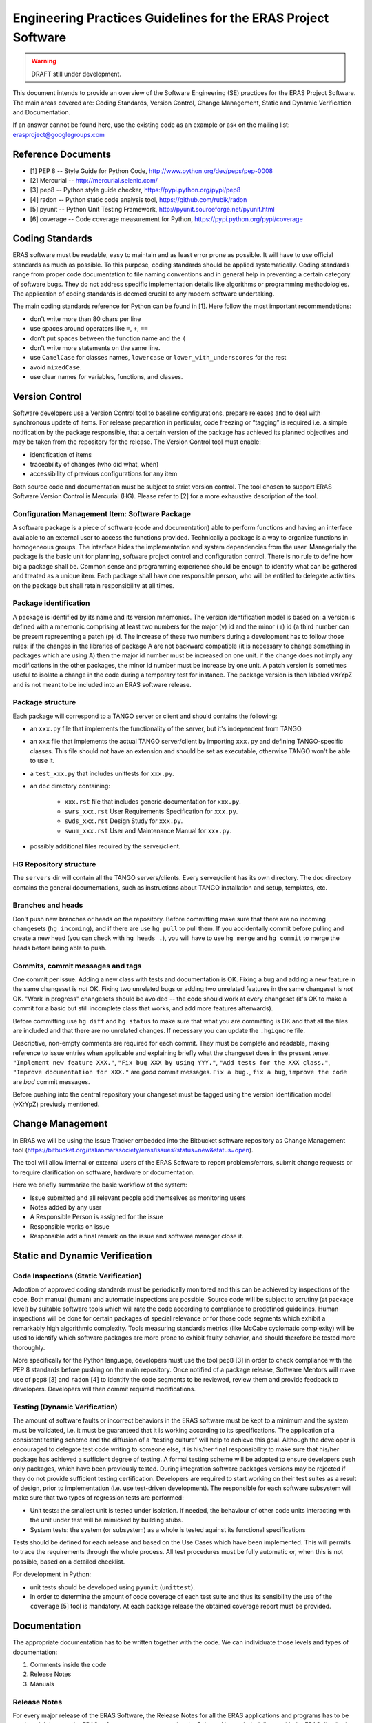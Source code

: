 ==============================================================
Engineering Practices Guidelines for the ERAS Project Software
==============================================================

.. warning:: DRAFT still under development.

This document intends to provide an overview of the Software Engineering (SE) practices for the ERAS Project Software. The main areas covered are: Coding Standards, Version Control, Change Management, Static and Dynamic Verification and Documentation.

If an answer cannot be found here, use the existing code as an example or ask on the mailing list: erasproject@googlegroups.com

Reference Documents
===================

* [1]   PEP 8 -- Style Guide for Python Code, http://www.python.org/dev/peps/pep-0008
* [2]   Mercurial -- http://mercurial.selenic.com/
* [3]   pep8 -- Python style guide checker, https://pypi.python.org/pypi/pep8
* [4]   radon -- Python static code analysis tool, https://github.com/rubik/radon
* [5]   pyunit -- Python Unit Testing Framework, http://pyunit.sourceforge.net/pyunit.html
* [6]   coverage -- Code coverage measurement for Python, https://pypi.python.org/pypi/coverage

Coding Standards
================

ERAS software must be readable, easy to maintain and as least error prone as possible.  It will have to use official standards as much as possible.  To this purpose, coding standards should be applied systematically.
Coding standards range from proper code documentation to file naming conventions and in general help in preventing a certain category of software bugs. They do not address specific implementation details like algorithms or programming methodologies.
The application of coding standards is deemed crucial to any modern software undertaking.

The main coding standards reference for Python can be found in [1].
Here follow the most important recommendations:

* don't write more than 80 chars per line

* use spaces around operators like ``=``, ``+``, ``==``

* don't put spaces between the function name and the ``(``

* don't write more statements on the same line.

* use ``CamelCase`` for classes names, ``lowercase`` or ``lower_with_underscores`` for the rest

* avoid ``mixedCase``.

* use clear names for variables, functions, and classes.


Version Control
===============

Software developers use a Version Control tool to baseline configurations, prepare releases and to deal with synchronous update of items. For release preparation in particular, code freezing or “tagging” is required i.e. a simple notification by the package responsible, that a certain version of the package has achieved its planned objectives and may be taken from the repository for the release.
The Version Control tool  must enable:

* identification of items

* traceability of changes (who did what, when)

* accessibility of previous configurations for any item

Both source code and documentation must be subject to strict version control.
The tool chosen to support ERAS Software Version Control is Mercurial (HG). Please refer to [2] for a more exhaustive description of the tool.

Configuration Management Item: Software Package
-----------------------------------------------

A software package is a piece of software (code and documentation) able to perform functions and having an interface available to an external user to access the functions provided.
Technically a package is a way to organize functions in homogeneous groups. The interface hides the implementation and system dependencies from the user.
Managerially the package is the basic unit for planning, software project control and configuration control.
There is no rule to define how big a package shall be. Common sense and programming experience should be enough to identify what can be gathered and treated as a unique item.
Each package shall have one responsible person, who will be entitled to delegate activities on the package but shall retain responsibility at all times.

Package identification
----------------------

A package is identified by its name and its version mnemonics. The version identification model is based on:
a version is defined with a mnemonic comprising at least two numbers for the major (v) id and the minor ( r) id (a third number can be present representing a patch (p) id.
The increase of these two numbers during a development has to follow those rules:
if the changes in the libraries of package A are not backward compatible (it is necessary to change something in packages which are using A) then the major id number must be increased on one unit.
if the change does not imply any modifications in the other packages, the minor id number must be increase by one unit.
A patch version is sometimes useful to isolate a change in the code during a temporary test for instance. The package version is then labeled vXrYpZ and is not meant to be included into an ERAS software release.

Package structure
-----------------

Each package will correspond to a TANGO server or client and should contains the following:

* an ``xxx.py`` file that implements the functionality of the server, but it's independent from TANGO.

* an ``xxx`` file that implements the actual TANGO server/client by importing
  ``xxx.py`` and defining TANGO-specific classes.  This file should not
  have an extension and should be set as executable, otherwise TANGO
  won't be able to use it.

* a ``test_xxx.py`` that includes unittests for ``xxx.py``.

* an ``doc`` directory containing:

    - ``xxx.rst`` file that includes generic documentation for ``xxx.py``.

    - ``swrs_xxx.rst`` User Requirements Specification for ``xxx.py``.

    - ``swds_xxx.rst`` Design Study for ``xxx.py``.

    - ``swum_xxx.rst`` User and Maintenance Manual for ``xxx.py``.

* possibly additional files required by the server/client.



HG Repository structure
-----------------------

The ``servers`` dir will contain all the TANGO servers/clients.  Every server/client has its own directory.
The ``doc`` directory contains the general documentations, such as instructions about TANGO installation and setup, templates, etc.


Branches and heads
------------------

Don't push new branches or heads on the repository.  Before committing make
sure that there are no incoming changesets (``hg incoming``), and if there are
use ``hg pull`` to pull them.  If you accidentally commit before pulling and
create a new head (you can check with ``hg heads .``), you will have to use
``hg merge`` and ``hg commit`` to merge the heads before being able to push.

Commits, commit messages and tags
---------------------------------

One commit per issue.  Adding a new class with tests and documentation is OK.
Fixing a bug and adding a new feature in the same changeset is *not* OK.
Fixing two unrelated bugs or adding two unrelated features in the same
changeset is *not* OK.
"Work in progress" changesets should be avoided -- the code should work at
every changeset (it's OK to make a commit for a basic but still incomplete
class that works, and add more features afterwards).

Before committing use ``hg diff`` and ``hg status`` to make sure that what
you are committing is OK and that all the files are included and that there
are no unrelated changes.  If necessary you can update the ``.hgignore`` file.

Descriptive, non-empty comments are required for each commit. They must be complete and readable, making reference to issue entries when applicable and explaining briefly what the changeset does in the present tense.  ``"Implement new feature XXX."``,
``"Fix bug XXX by using YYY."``, ``"Add tests for the XXX class."``,
``"Improve documentation for XXX."`` are *good* commit messages.
``Fix a bug.``, ``fix a bug``, ``improve the code`` are *bad* commit messages.

Before pushing into the central repository your changeset must be tagged using the version identification model (vXrYpZ) previusly mentioned.

Change Management
=================
In ERAS we will be using the Issue Tracker embedded into the Bitbucket software repository as Change Management tool (https://bitbucket.org/italianmarssociety/eras/issues?status=new&status=open).

The tool will allow internal or external users of the ERAS Software to report problems/errors, submit change requests or to require clarification on software, hardware or documentation.

Here we briefly summarize the basic workflow of the system:

- Issue submitted and all relevant people add themselves as monitoring users
- Notes added by any user
- A  Responsible Person is assigned for the issue
- Responsible works on issue
- Responsible add a final remark on the issue and software manager close it.   


Static and Dynamic Verification
===============================

Code Inspections (Static Verification)
--------------------------------------

Adoption of approved coding standards must be periodically monitored and this can be achieved by inspections of the code. Both manual (human) and automatic inspections are possible. Source code will be subject to scrutiny (at package level) by suitable software tools which will rate the code according to compliance to predefined guidelines.
Human inspections will be done for certain packages of special relevance or for those code segments which exhibit a remarkably high algorithmic complexity.
Tools measuring standards metrics (like McCabe cyclomatic complexity) will be used to identify which software packages are more prone to exhibit faulty behavior, and should therefore be tested more thoroughly.

More specifically for the Python language, developers must use the tool ``pep8`` [3] in order to check compliance with the PEP 8 standards before pushing on the main repository.
Once notified of a package release, Software Mentors will make use of ``pep8`` [3] and ``radon`` [4] to identify the code segments to be reviewed, review them and provide feedback to developers. Developers will then commit required modifications.


Testing (Dynamic Verification)
------------------------------

The amount of software faults or incorrect behaviors in the ERAS software  must be kept to a minimum and the system must be validated, i.e. it must be guaranteed that it is working according to its specifications. The application of a consistent testing scheme and the diffusion of a “testing culture” will help to achieve this goal.
Although the developer is encouraged to delegate test code writing to someone else, it is his/her final responsibility to make sure that his/her package has achieved a sufficient degree of testing. 
A formal testing scheme will be adopted to ensure developers push only packages, which have been previously tested. During integration software packages versions may be rejected if they do not provide sufficient testing certification.
Developers are required to start working on their test suites as a result of design, prior to implementation (i.e. use test-driven development). The responsible for each software subsystem will make sure that two types of regression tests are performed:

* Unit tests: the smallest unit is tested under isolation. If needed, the behaviour of other code units interacting with the unit under test will be mimicked by building stubs.

* System tests: the system (or subsystem) as a whole is tested against its functional specifications

Tests should be defined for each release and based on the Use Cases which have been implemented. This will permits to trace the requirements through the whole process. All test procedures must be fully automatic or, when this is not possible, based on a detailed checklist.

For development in Python:

* unit tests should be developed using ``pyunit`` (``unittest``).

* In order to determine the amount of code coverage of each test suite and thus its sensibility the use of the ``coverage`` [5] tool is mandatory. At each package release the obtained coverage report must be provided. 

Documentation
=============

The appropriate documentation has to be written together with the code.
We can individuate those levels and types of documentation:
 
1.    Comments inside the code
2.    Release Notes
3.    Manuals
 
Release Notes
-------------
For every major release of the ERAS Software, the Release Notes for all the ERAS applications and programs has to be produced. It is up to the ERAS software manager to organize the Release Notes, their delivery with the ERAS distribution and publishing on the web.
 
Manuals
-------
Software documentation must cover the entire software process, from the Requirements phase (User Requirements Specification) to the Design (Design Study) to the User documentation (Software User Manual and Software Maintenance Manual).
The documents should go under configuration control in the software repository within the software package.
All the documentation is written in reStructuredText. Before committing
it should be checked that the documentation builds without errors or warnings, by running
``make html``.  After building the documentation it should be open with a browser and check that it looks OK.

